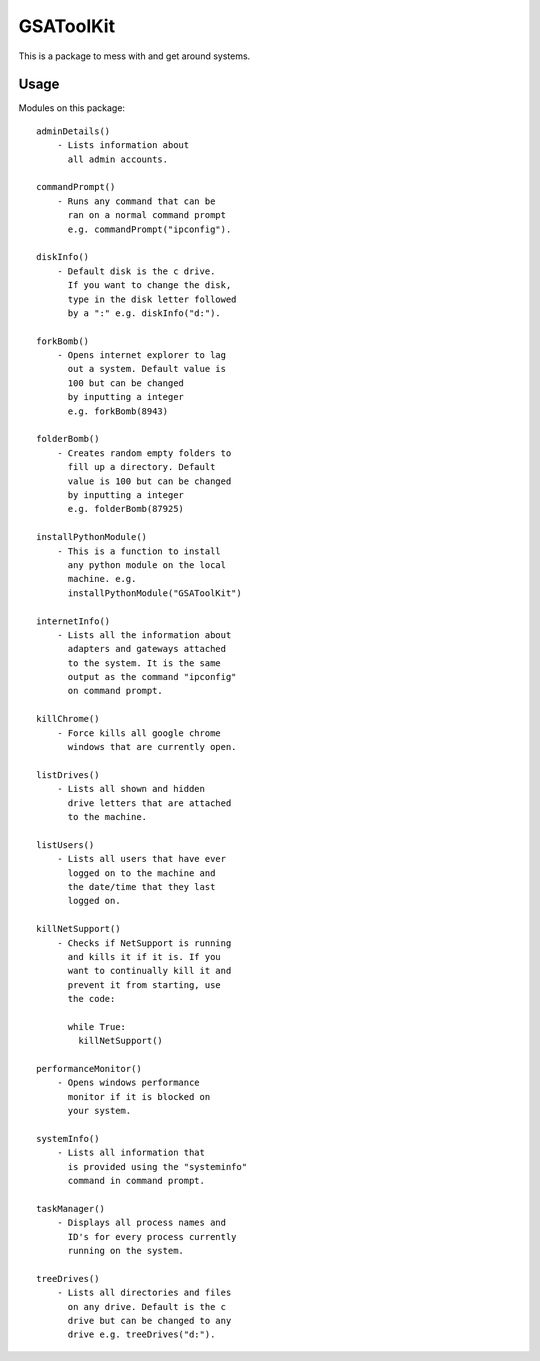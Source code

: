 ==========
GSAToolKit
==========

|PyPI| |Python| |Downloads|

.. |PyPI| image:: https://img.shields.io/pypi/v/GSAToolKit
    :target: https://pypi.org/project/GSAToolKit
    :alt: PyPI

.. |Python| image:: https://img.shields.io/pypi/pyversions/GSAToolKit
    :target: https://pypi.org/project/GSAToolKit
    :alt: PyPI - Python Version

.. |Downloads| image:: https://img.shields.io/pypi/dm/GSAToolKit
    :target: https://pypi.org/project/GSAToolKit
    :alt: PyPI - Downloads

This is a package to mess with and get around systems.

Usage
=====

Modules on this package::

    adminDetails()
        - Lists information about
          all admin accounts.

    commandPrompt()
        - Runs any command that can be
          ran on a normal command prompt
          e.g. commandPrompt("ipconfig").

    diskInfo()
        - Default disk is the c drive.
          If you want to change the disk,
          type in the disk letter followed
          by a ":" e.g. diskInfo("d:").

    forkBomb()
        - Opens internet explorer to lag
          out a system. Default value is
          100 but can be changed
          by inputting a integer
          e.g. forkBomb(8943)

    folderBomb()
        - Creates random empty folders to
          fill up a directory. Default
          value is 100 but can be changed
          by inputting a integer
          e.g. folderBomb(87925)

    installPythonModule()
        - This is a function to install
          any python module on the local
          machine. e.g.
          installPythonModule("GSAToolKit")

    internetInfo()
        - Lists all the information about
          adapters and gateways attached
          to the system. It is the same
          output as the command "ipconfig"
          on command prompt.

    killChrome()
        - Force kills all google chrome
          windows that are currently open.

    listDrives()
        - Lists all shown and hidden
          drive letters that are attached
          to the machine.

    listUsers()
        - Lists all users that have ever
          logged on to the machine and
          the date/time that they last
          logged on.

    killNetSupport()
        - Checks if NetSupport is running
          and kills it if it is. If you
          want to continually kill it and
          prevent it from starting, use
          the code:

          while True:
            killNetSupport()

    performanceMonitor()
        - Opens windows performance
          monitor if it is blocked on
          your system.

    systemInfo()
        - Lists all information that
          is provided using the "systeminfo"
          command in command prompt.

    taskManager()
        - Displays all process names and
          ID's for every process currently
          running on the system.

    treeDrives()
        - Lists all directories and files
          on any drive. Default is the c
          drive but can be changed to any
          drive e.g. treeDrives("d:").

